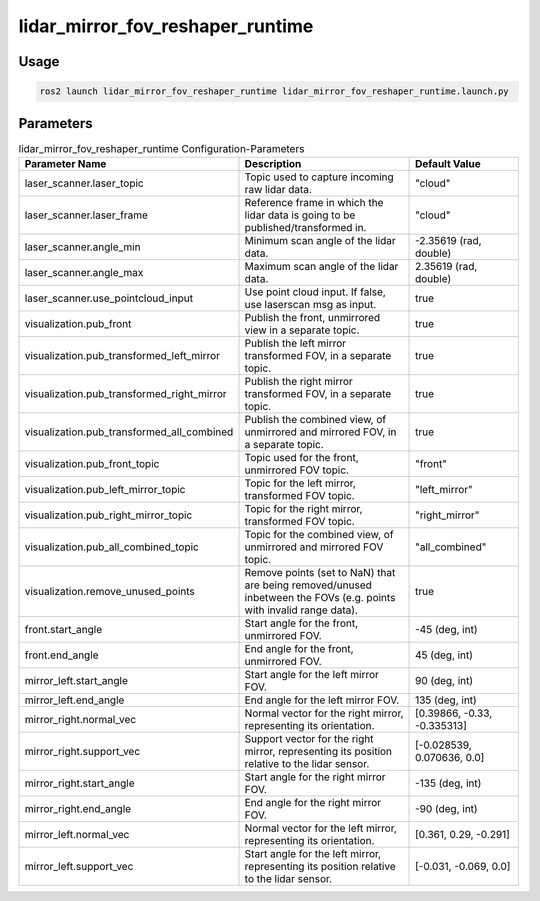 .. _lidar_mirror_fov_reshaper_runtime:

lidar_mirror_fov_reshaper_runtime
=================================

Usage
-------------------------------

.. code-block:: bash

    ros2 launch lidar_mirror_fov_reshaper_runtime lidar_mirror_fov_reshaper_runtime.launch.py


Parameters
--------------------------------
.. list-table:: lidar_mirror_fov_reshaper_runtime Configuration-Parameters
  :header-rows: 1
  :widths: 20 50 30

  * - Parameter Name
    - Description
    - Default Value
  * - laser_scanner.laser_topic
    - Topic used to capture incoming raw lidar data.
    - "cloud"
  * - laser_scanner.laser_frame
    - Reference frame in which the lidar data is going to be published/transformed in.
    - "cloud"
  * - laser_scanner.angle_min
    - Minimum scan angle of the lidar data.
    - -2.35619 (rad, double)
  * - laser_scanner.angle_max
    - Maximum scan angle of the lidar data.
    - 2.35619 (rad, double)
  * - laser_scanner.use_pointcloud_input
    - Use point cloud input. If false, use laserscan msg as input. 
    - true
  * - visualization.pub_front
    - Publish the front, unmirrored view in a separate topic.
    - true
  * - visualization.pub_transformed_left_mirror
    - Publish the left mirror transformed FOV, in a separate topic.
    - true
  * - visualization.pub_transformed_right_mirror
    - Publish the right mirror transformed FOV, in a separate topic.
    - true
  * - visualization.pub_transformed_all_combined
    - Publish the combined view, of unmirrored and mirrored FOV, in a separate topic.
    - true
  * - visualization.pub_front_topic
    - Topic used for the front, unmirrored FOV topic.
    - "front"
  * - visualization.pub_left_mirror_topic
    - Topic for the left mirror, transformed FOV topic.
    - "left_mirror"
  * - visualization.pub_right_mirror_topic
    - Topic for the right mirror, transformed FOV topic.
    - "right_mirror"
  * - visualization.pub_all_combined_topic
    - Topic for the combined view, of unmirrored and mirrored FOV topic.
    - "all_combined"
  * - visualization.remove_unused_points
    - Remove points (set to NaN) that are being removed/unused inbetween the FOVs (e.g. points with invalid range data).
    - true
  * - front.start_angle
    - Start angle for the front, unmirrored FOV.
    - -45 (deg, int)
  * - front.end_angle
    - End angle for the front, unmirrored FOV.
    - 45 (deg, int)
  * - mirror_left.start_angle
    - Start angle for the left mirror FOV.
    - 90 (deg, int)
  * - mirror_left.end_angle
    - End angle for the left mirror FOV.
    - 135 (deg, int)
  * - mirror_right.normal_vec
    - Normal vector for the right mirror, representing its orientation.
    - [0.39866, -0.33, -0.335313]
  * - mirror_right.support_vec
    - Support vector for the right mirror, representing its position relative to the lidar sensor.
    - [-0.028539, 0.070636, 0.0]
  * - mirror_right.start_angle
    - Start angle for the right mirror FOV.
    - -135 (deg, int)
  * - mirror_right.end_angle
    - End angle for the right mirror FOV.
    - -90 (deg, int)
  * - mirror_left.normal_vec
    - Normal vector for the left mirror, representing its orientation.
    - [0.361, 0.29, -0.291]
  * - mirror_left.support_vec
    - Start angle for the left mirror, representing its position relative to the lidar sensor.
    - [-0.031, -0.069, 0.0]



.. doxygenfile:: lidar_mirror_fov_reshaper_runtime.hpp
    :project: lidar_mirror_fov_reshaper_runtime